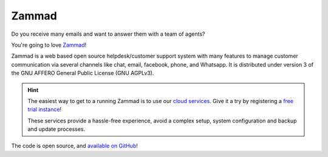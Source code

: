 Zammad
======

Do you receive many emails and want to answer them with a team of agents?

You're going to love Zammad_!

Zammad is a web based open source helpdesk/customer support system with many
features to manage customer communication via several channels like chat,
email, facebook, phone, and Whatsapp.
It is distributed under version 3 of the GNU AFFERO General Public License
(GNU AGPLv3).

.. hint::

   The easiest way to get to a running Zammad is to use our
   `cloud services <https://zammad.com/en/pricing>`_. Give it a try by
   registering a `free trial instance <https://zammad.com/en/getting-started>`_!

   These services provide a hassle-free experience, avoid a
   complex setup, system configuration and backup and update processes.

The code is open source, and `available on GitHub`_!

.. _Zammad: https://zammad.org/
.. _available on GitHub: https://github.com/zammad/zammad
